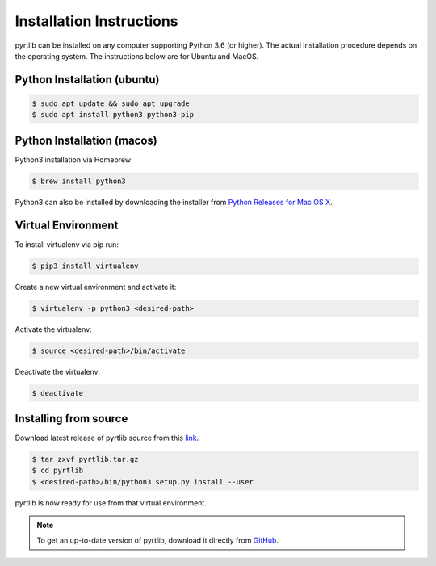 =========================
Installation Instructions
=========================

pyrtlib can be installed on any computer supporting Python 3.6 (or higher).
The actual installation procedure depends on the operating system. The
instructions below are for Ubuntu and MacOS.

Python Installation (ubuntu)
----------------------------

.. code-block:: console
		
   $ sudo apt update && sudo apt upgrade
   $ sudo apt install python3 python3-pip


Python Installation (macos)
----------------------------

Python3 installation via Homebrew

.. code-block:: console

   $ brew install python3

Python3 can also be installed by downloading the installer from `Python Releases for Mac OS X <https://www.python.org/downloads/mac-osx/>`_.


Virtual Environment
-------------------

To install virtualenv via pip run:

.. code-block:: console

   $ pip3 install virtualenv


Create a new virtual environment and activate it:

.. code-block:: console

   $ virtualenv -p python3 <desired-path>


Activate the virtualenv:

.. code-block:: console

   $ source <desired-path>/bin/activate


Deactivate the virtualenv:

.. code-block:: console
   
   $ deactivate


Installing from source
----------------------

Download latest release of pyrtlib source from this `link <https://github.com/slarosa/pyrtlib/archive/refs/tags/v1.0.1.tar.gz>`_.

.. code-block:: console

    $ tar zxvf pyrtlib.tar.gz
    $ cd pyrtlib
    $ <desired-path>/bin/python3 setup.py install --user

pyrtlib is now ready for use from that virtual environment.

.. note::

    To get an up-to-date
    version of pyrtlib, download it directly from `GitHub <https://github.com/slarosa/pyrtlib>`_.